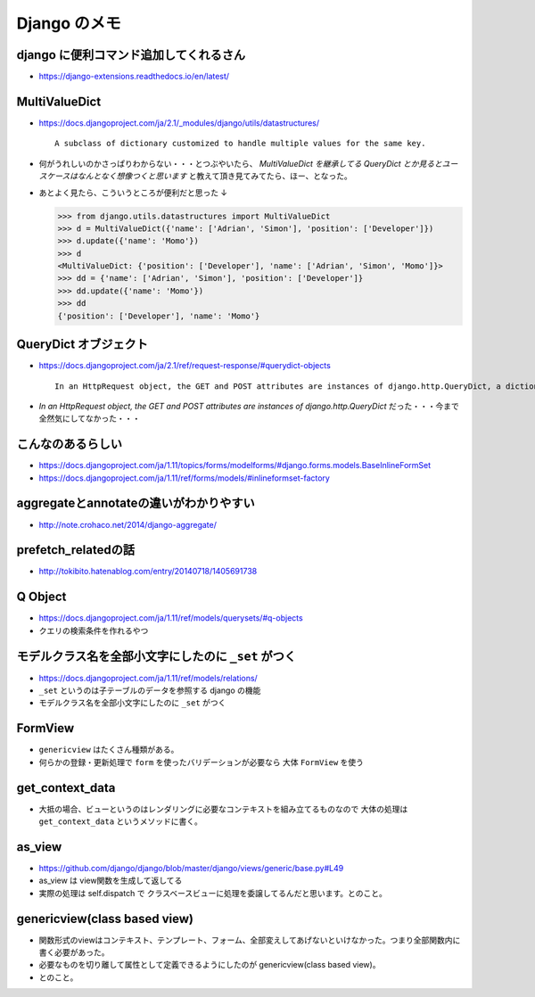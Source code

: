 .. article::
   :date: 2018-09-03
   :title: Django のメモ
   :category: django
   :tags:
   :canonical_url: /django/note/
   :draft: false

==================
Django のメモ
==================


django に便利コマンド追加してくれるさん
----------------------------------------
- https://django-extensions.readthedocs.io/en/latest/


MultiValueDict
----------------------------------------
- https://docs.djangoproject.com/ja/2.1/_modules/django/utils/datastructures/

  ::

    A subclass of dictionary customized to handle multiple values for the same key.



- 何がうれしいのかさっぱりわからない・・・とつぶやいたら、 `MultiValueDict を継承してる QueryDict とか見るとユースケースはなんとなく想像つくと思います` と教えて頂き見てみてたら、ほー、となった。
- あとよく見たら、こういうところが便利だと思った ↓

  .. code-block:: python

    >>> from django.utils.datastructures import MultiValueDict
    >>> d = MultiValueDict({'name': ['Adrian', 'Simon'], 'position': ['Developer']})
    >>> d.update({'name': 'Momo'})
    >>> d
    <MultiValueDict: {'position': ['Developer'], 'name': ['Adrian', 'Simon', 'Momo']}>
    >>> dd = {'name': ['Adrian', 'Simon'], 'position': ['Developer']}
    >>> dd.update({'name': 'Momo'})
    >>> dd
    {'position': ['Developer'], 'name': 'Momo'}


QueryDict オブジェクト
----------------------------------------
- https://docs.djangoproject.com/ja/2.1/ref/request-response/#querydict-objects

  ::

    In an HttpRequest object, the GET and POST attributes are instances of django.http.QueryDict, a dictionary-like class customized to deal with multiple values for the same key. This is necessary because some HTML form elements, notably <select multiple>, pass multiple values for the same key.

- `In an HttpRequest object, the GET and POST attributes are instances of django.http.QueryDict` だった・・・今まで全然気にしてなかった・・・


こんなのあるらしい
----------------------------------------
- https://docs.djangoproject.com/ja/1.11/topics/forms/modelforms/#django.forms.models.BaseInlineFormSet
- https://docs.djangoproject.com/ja/1.11/ref/forms/models/#inlineformset-factory


aggregateとannotateの違いがわかりやすい
----------------------------------------
- http://note.crohaco.net/2014/django-aggregate/


prefetch_relatedの話
----------------------------------------
- http://tokibito.hatenablog.com/entry/20140718/1405691738


Q Object
----------------------------------------
- https://docs.djangoproject.com/ja/1.11/ref/models/querysets/#q-objects
- クエリの検索条件を作れるやつ


モデルクラス名を全部小文字にしたのに ``_set`` がつく
------------------------------------------------------------------
- https://docs.djangoproject.com/ja/1.11/ref/models/relations/
- ``_set`` というのは子テーブルのデータを参照する django の機能
- モデルクラス名を全部小文字にしたのに ``_set`` がつく


FormView
--------------------------------------------------
- ``genericview`` はたくさん種類がある。
- 何らかの登録・更新処理で ``form`` を使ったバリデーションが必要なら 大体 ``FormView`` を使う


get_context_data
--------------------------------------------------
- 大抵の場合、ビューというのはレンダリングに必要なコンテキストを組み立てるものなので 大体の処理は ``get_context_data`` というメソッドに書く。


as_view
--------------------------------------------------
- https://github.com/django/django/blob/master/django/views/generic/base.py#L49
- as_view は view関数を生成して返してる
- 実際の処理は self.dispatch で クラスベースビューに処理を委譲してるんだと思います。とのこと。


genericview(class based view)
--------------------------------------------------
- 関数形式のviewはコンテキスト、テンプレート、フォーム、全部変えしてあげないといけなかった。つまり全部関数内に書く必要があった。
- 必要なものを切り離して属性として定義できるようにしたのが genericview(class based view)。
- とのこと。
